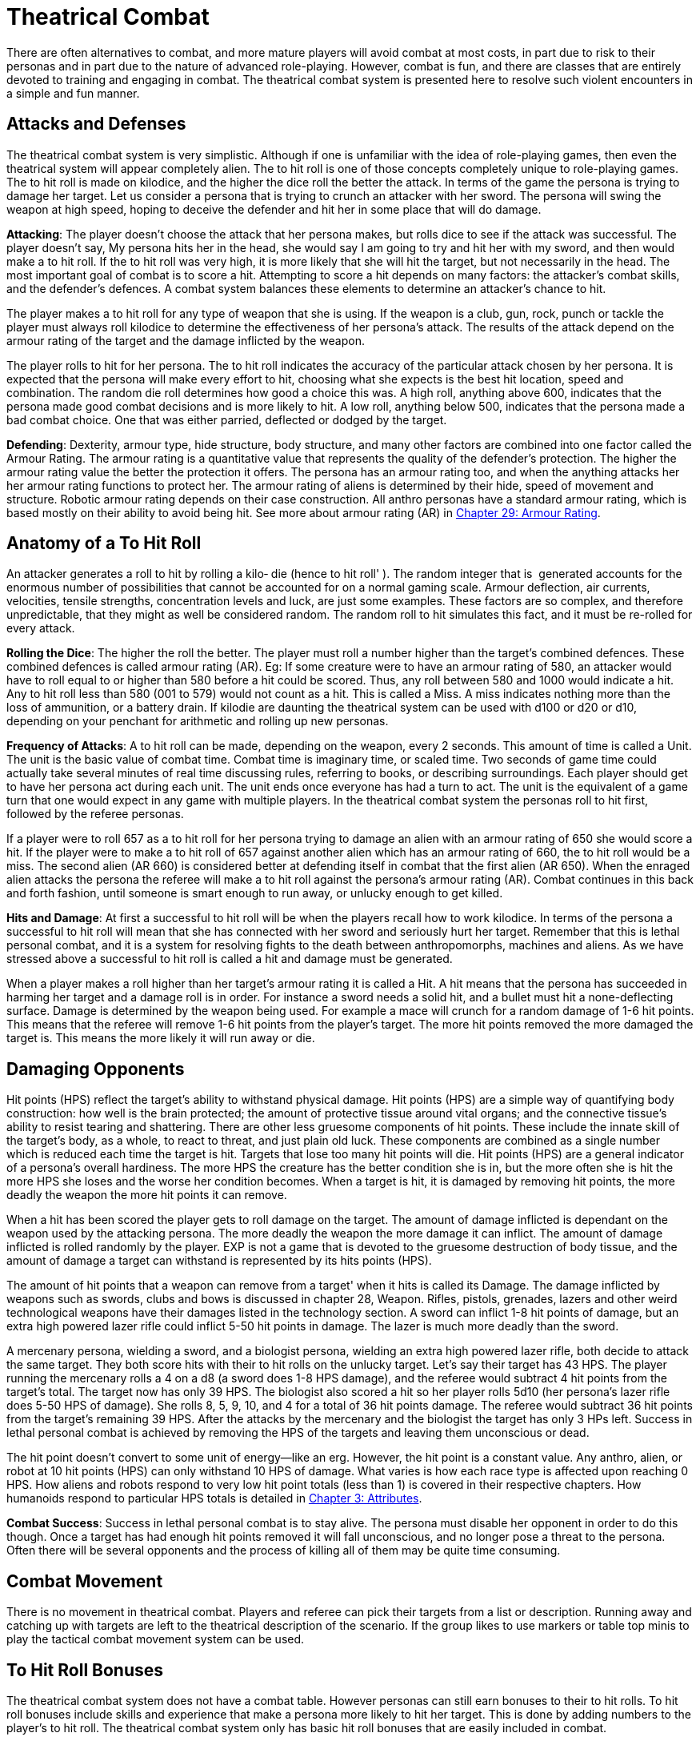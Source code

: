= Theatrical Combat

There are often alternatives to combat, and more mature players will avoid combat at most costs, in part due to risk to their personas and in part due to the nature of advanced role-playing.
However, combat is fun, and there are classes that are entirely devoted to training and engaging in combat.
The theatrical combat system is presented here to resolve such violent encounters in a simple and fun manner.

== Attacks and Defenses

The theatrical combat system is very simplistic.
Although if one is unfamiliar with the idea of role-playing games, then even the theatrical system will appear completely alien.
The to hit roll is one of those concepts completely unique to role-playing games.
The to hit roll is made on kilodice, and the higher the dice roll the better the attack.
In terms of the game the persona is trying to damage her target.
Let us consider a persona that is trying to crunch an attacker with her sword.
The persona will swing the weapon at high speed, hoping to deceive the defender and hit her in some place that will do damage.

*Attacking*: The player doesn't choose the attack that her persona makes, but rolls dice to see if the attack was successful.
The player doesn't say, My persona hits her in the head, she would say I am going to try and hit her with my sword, and then would make a to hit roll.
If the to hit roll was very high, it is more likely that she will hit the target, but not necessarily in the head.
The most important goal of combat is to score a hit.
Attempting to score a hit depends on many factors: the attacker's combat skills, and the defender's defences.
A combat system balances these elements to determine an attacker's chance to hit.

The player makes a to hit roll for any type of weapon that she is using.
If the weapon is a club, gun, rock, punch or tackle the player must always roll kilodice to determine the effectiveness of her persona's attack.
The results of the attack depend on the armour rating of the target and the damage inflicted by the weapon.

The player rolls to hit for her persona.
The to hit roll indicates the accuracy of the particular attack chosen by her persona.
It is expected that the persona will make every effort to hit, choosing what she expects is the best hit location, speed and combination.
The random die roll determines how good a choice this was.
A high roll, anything above 600, indicates that the persona made good combat decisions and is more likely to hit.
A low roll, anything below 500, indicates that the persona made a bad combat choice.
One that was either parried, deflected or dodged by the target.

*Defending*: Dexterity, armour type, hide structure, body structure, and many other factors are combined into one factor called the Armour Rating.
The armour rating is a quantitative value that represents the quality of the defender's protection.
The higher the armour rating value the better the protection it offers.
The persona has an armour rating too, and when the anything attacks her her armour rating functions to protect her.
The armour rating of aliens is determined by their hide, speed of movement and structure.
Robotic armour rating depends on their case construction.
All anthro personas have a standard armour rating, which is based mostly on their ability to avoid being hit.
See more about armour rating (AR) in http://expgame.com/?page_id=302[Chapter 29: Armour Rating].

== Anatomy of a To Hit Roll

An attacker generates a roll to hit by rolling a kilo‑ die (hence to hit roll'
).
The random integer that is  generated accounts for the enormous number of possibilities that cannot be accounted for on a normal gaming scale.
Armour deflection, air currents, velocities, tensile strengths, concentration levels and luck, are just some examples.
These factors are so complex, and therefore unpredictable, that they might as well be considered random.
The random roll to hit simulates this fact, and it must be re-rolled for every attack.

*Rolling the Dice*: The higher the roll the better.
The player must roll a number higher than the target's combined defences.
These combined defences is called armour rating (AR).
Eg: If some creature were to have an armour rating of 580, an attacker would have to roll equal to or higher than 580 before a hit could be scored.
Thus, any roll between 580 and 1000 would indicate a hit.
Any to hit roll less than 580 (001 to 579) would not count as a hit.
This is called a Miss.
A miss indicates nothing more than the loss of ammunition, or a battery drain.
If kilodie are daunting the theatrical system can be used with d100 or d20 or d10, depending on your penchant for arithmetic and rolling up new personas.

*Frequency of Attacks*: A to hit roll can be made, depending on the weapon, every 2 seconds.
This amount of time is called a Unit.
The unit is the basic value of combat time.
Combat time is imaginary time, or scaled time.
Two seconds of game time could actually take several minutes of real time discussing rules, referring to books, or describing surroundings.
Each player should get to have her persona act during each unit.
The unit ends once everyone has had a turn to act.
The unit is the equivalent of a game turn that one would expect in any game with multiple players.
In the theatrical combat system the personas roll to hit first, followed by the referee personas.

If a player were to roll 657 as a to hit roll for  her persona trying to damage an alien with an armour rating of 650 she would score a hit.
If the player were to make a to hit roll of 657 against another alien which has an armour rating of 660, the to hit roll would be a miss.
The second alien (AR 660) is considered better at defending itself in combat that the first alien (AR 650).
When the enraged alien attacks the persona the referee will make a to hit roll against the persona's armour rating (AR).
Combat continues in this back and forth fashion, until someone is smart enough to run away, or unlucky enough to get killed.

*Hits and Damage*: At first a successful to hit roll will be when the players recall how to work kilodice.
In terms of the persona a successful to hit roll will mean that she has connected with her sword and seriously hurt her target.
Remember that this is lethal personal combat, and it is a system for resolving fights to the death between anthropomorphs, machines and aliens.
As we have stressed above a successful to hit roll is called a hit and damage must be generated.

When a player makes a roll higher than her target's armour rating it is called a Hit.
A hit means that the persona has succeeded in harming her target and a damage roll is in order.
For instance a sword needs a solid hit, and a bullet must hit a none-deflecting surface.
Damage is determined by the weapon being used.
For example a mace will crunch for a random damage of 1-6 hit points.
This means that the referee will remove 1-6 hit points from the player's target.
The more hit points removed the more damaged the target is.
This means the more likely it will run away or die.

== Damaging Opponents

Hit points (HPS) reflect the target's ability to withstand physical damage.
Hit points (HPS) are a simple way of quantifying body construction: how well is the brain protected;
the amount of protective tissue around vital organs;
and the connective tissue's ability to resist tearing and shattering.
There are other less gruesome components of hit points.
These include the innate skill of the target's body, as a whole, to react to threat, and just plain old luck.
These components are combined as a single number which is reduced each time the target is hit.
Targets that lose too many hit points will die.
Hit points (HPS) are a general indicator of a persona's overall hardiness.
The more HPS the creature has the better condition she is in, but the more often she is hit the more HPS she loses and the worse her condition becomes.
When a target is hit, it is damaged by removing hit points, the more deadly the weapon the more hit points it can remove.

When a hit has been scored the player gets to roll damage on the target.
The amount of damage inflicted is dependant on the weapon used by the attacking persona.
The more deadly the weapon the more damage it can inflict.
The amount of damage inflicted is rolled randomly by the player.
EXP is not a game that is devoted to the gruesome destruction of body tissue, and the amount of damage a target can withstand is represented by its hits points (HPS).

The amount of hit points that a weapon can remove from a target'
when it hits is called its Damage.
The damage inflicted by weapons such as swords, clubs and bows is discussed in chapter 28, Weapon.
Rifles, pistols, grenades, lazers and other weird technological weapons have their damages listed in the technology section.
A sword can inflict 1-8 hit points of damage, but an extra high powered lazer rifle could inflict 5-50 hit points in damage.
The lazer is much more deadly than the sword.

A mercenary persona, wielding a sword, and a biologist persona, wielding an extra high powered lazer rifle, both decide to attack the same target.
They both score hits with their to hit rolls on the unlucky target.
Let's say their target has 43 HPS.
The player running the mercenary rolls a 4 on a d8 (a sword does 1-8 HPS damage), and the referee would subtract 4 hit points from the target's total.
The target now has only 39 HPS.
The biologist also scored a hit so her player rolls 5d10 (her persona's lazer rifle does 5-50 HPS of damage).
She rolls 8, 5, 9, 10, and 4 for a total of 36 hit points damage.
The referee would subtract 36 hit points from the target's remaining 39 HPS.
After the attacks by the mercenary and the biologist the target has only 3 HPs left.
Success in lethal personal combat is achieved by removing the HPS of the targets and leaving them unconscious or dead.

The hit point doesn't convert to some unit of energy--like an erg.
However, the hit point is a constant value.
Any anthro, alien, or robot at 10 hit points (HPS) can only withstand 10 HPS of damage.
What varies is how each race type is affected upon reaching 0 HPS.
How aliens and robots respond to very low hit point totals (less than 1) is covered in their respective chapters.
How humanoids respond to particular HPS totals is detailed in http://expgame.com/?page_id=48[Chapter 3: Attributes].

*Combat Success*: Success in lethal personal combat is to stay alive.
The persona must disable her opponent in order to do this though.
Once a target has had enough hit points removed it will fall unconscious, and no longer pose a threat to the persona.
Often there will be several opponents and the process of killing all of them may be quite time consuming.

== Combat Movement

There is no movement in theatrical combat.
Players and referee can pick their targets from a list or description.
Running away and catching up with targets are left to the theatrical description of the scenario.
If the group likes to use markers or table top minis to play the tactical combat movement system can be used.

== To Hit Roll Bonuses

The theatrical combat system does not have a combat table.
However personas can still earn bonuses to their to hit rolls.
To hit roll bonuses include skills and experience that make a persona more likely to hit her target.
This is done by adding numbers to the player's to hit roll.
The theatrical combat system only has basic hit roll bonuses that are easily included in combat.

When a persona becomes more and more experienced she is expected to get better at combat.
This improvement in the persona is represented by a bonus that is added to the player's to hit roll.
This bonus is added to every to hit roll, whether it be a punch, shot gun blast, later attack, or spit.
The bonus is dependant on the persona's class and experience level.
To determine a persona's to hit bonus consult Table 26.1, Theatrical Level To Hit Bonus.

If a persona were a 4th level mercenary the player would add 200 to every kilodie roll that she made.
A kilodice roll of 533 would be increased to 733, and a kilo dice roll of 856 would be increased to 1056.
This makes it more likely that the player will roll higher than the target's armour rating, and therefore it will be more likely that the persona will hit her target.
A 5th level biologist would have a to hit bonus of 75.

If the 5th level biologist and the 4th level mercenary were in the same expedition, and were fighting a target with an armour rating of 880 (quite high) the player running the biologist would have to roll 805 or more to score a hit, but the mercenary would only have to roll 680 or more to hit.

[table id=229 /]

The difference in the bonuses per level depends on the class of the persona.
Players running personas with combat classes, like mercs and spies, add more to their to hit roll because their personas are better trained and skilled in combat than the non-combat persona classes.

This is the greatest difference between the tactical combat system and the theatrical combat system.
The tactical combat system has a series of detailed bonuses that are added to every to hit roll that a player makes.
The bonuses represent attribute skills, class skills', and experience level.
There are other bonuses that consider terrain, cover, and flanking attacks.
See http://expgame.com/?page_id=314[Chapter 35: Combat Adjustments].

== Combining The Combat Systems

The theatrical combat system is not meant to be an entity unto itself.
It is by no stretch of the imagination a complete combat system designed to adapt easily to any obscure situation that can arise.
For that matter neither is the tactical combat system.
Both the systems are expected to be adapted by the referee and players to a degree which supports the level of realism desired, but remain playable.
The theatrical combat system is a good start for getting used to the combat intricacies of EXP It is very easy to add parts of tactical system in as the campaign proceeds, keeping them as permanent rules in combat or discarding them when not needed.

A lengthy discussion of the melding of the two combat systems would be lost to those who do not have a reasonable grasp of how both systems work, but here are some pointers on what you may find most important to work out.
The tactical combat system has attribute bonuses as well as level bonuses.
This means that the persona's attributes, can be added to the player's to hit rolls increasing the chances of stronger and more dextrOus personas to hit their targets.
There are also weapon damage adjustments for using hand to hand weapons that are based on physical strength.
This increases the damage done by physically strong personas.
Damage adjusters are so easy to employ that most gaming groups will include them when they use the theatrical combat system.

The tactical system has detailed rules for weapon proficiencies.
In the theatrical system personas can use a brand new weapon as well as a one they are well practised with.
Proficiencies ensure that personas will be better with familiar weapons than with newer ones by having bonuses for proficient weapons, and bonuses for non-proficient weapons.
+ The tactical combat system has weapon types.
Each combat weapon is classified into one of three weapon types.
Each weapon type functions differently in combat, relating to number of attacks per unit, range, damage adjustment, and to hit bonuses.

The tactical combat system has combat absolutes by having maximum allowable to hit rolls.
This means that the personas cannot have a to hit roll higher than a certain number.
The maximum roll increases as level increases, and it ensures that high level personas will be better than low level personas in combat.
If any of these  rules sound like they would add to the fun of playing EXP, then looking at the tactical combat system is highly recommended

== Choosing Other Dice

The theatrical combat system replaces pretend realism with speed.
Your role playing group may find the kilo die daunting.
In the theatrical system you can just change that.
Every rule and adjustment for combat is based on the tactical system.
It is just a matter of dividing the tactical numbers to be able to use a different die type.
The most common combat die system on earth is the 1d20.
To use create a theatrical system that uses d20 just divide everything in the tactical system by 50.
You will get really good at dividing stuff by 50.
You must round down after the division is completed.
So an armour rating of 700 would become 14, and a 115 to hit roll bonus would become +2 to hit.
You will quickly see details disappear with the smaller the die size you choose.
This way less factors are included in combat and it becomes faster and faster.

[table id=228 /]
